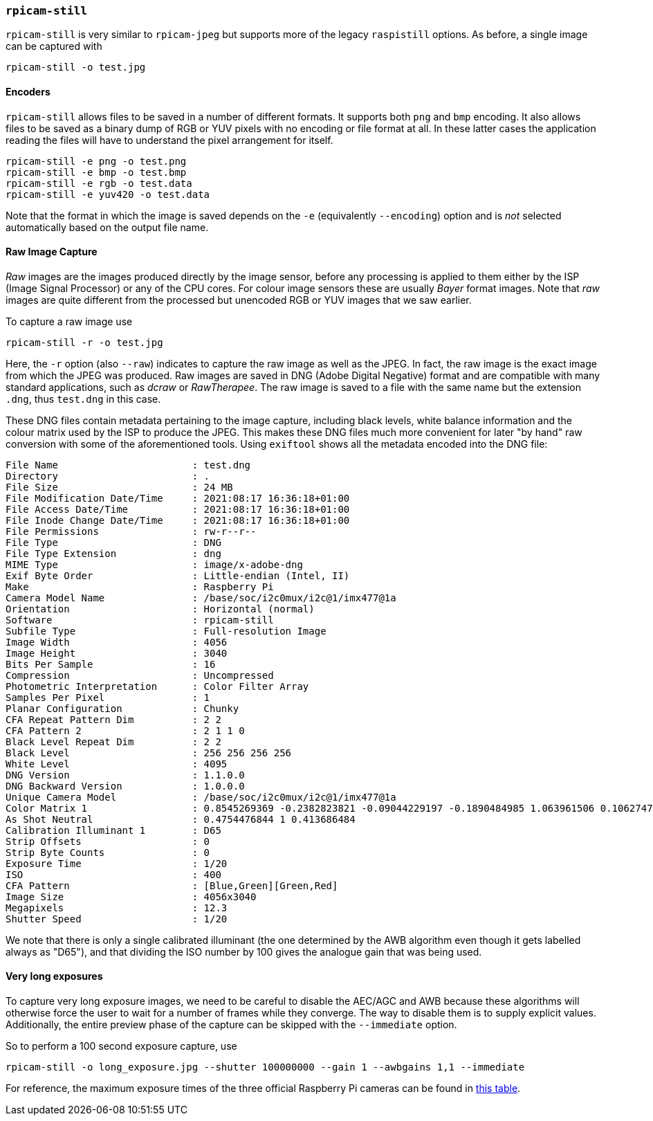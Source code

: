 === `rpicam-still`

`rpicam-still` is very similar to `rpicam-jpeg` but supports more of the legacy `raspistill` options. As before, a single image can be captured with

[,bash]
----
rpicam-still -o test.jpg
----

==== Encoders

`rpicam-still` allows files to be saved in a number of different formats. It supports both `png` and `bmp` encoding. It also allows files to be saved as a binary dump of RGB or YUV pixels with no encoding or file format at all. In these latter cases the application reading the files will have to understand the pixel arrangement for itself.

[,bash]
----
rpicam-still -e png -o test.png
rpicam-still -e bmp -o test.bmp
rpicam-still -e rgb -o test.data
rpicam-still -e yuv420 -o test.data
----
Note that the format in which the image is saved depends on the `-e` (equivalently `--encoding`) option and is _not_ selected automatically based on the output file name.

==== Raw Image Capture

_Raw_ images are the images produced directly by the image sensor, before any processing is applied to them either by the ISP (Image Signal Processor) or any of the CPU cores. For colour image sensors these are usually _Bayer_ format images. Note that _raw_ images are quite different from the processed but unencoded RGB or YUV images that we saw earlier.

To capture a raw image use

[,bash]
----
rpicam-still -r -o test.jpg
----

Here, the `-r` option (also `--raw`) indicates to capture the raw image as well as the JPEG. In fact, the raw image is the exact image from which the JPEG was produced. Raw images are saved in DNG (Adobe Digital Negative) format and are compatible with many standard applications, such as _dcraw_ or _RawTherapee_. The raw image is saved to a file with the same name but the extension `.dng`, thus `test.dng` in this case.

These DNG files contain metadata pertaining to the image capture, including black levels, white balance information and the colour matrix used by the ISP to produce the JPEG. This makes these DNG files much more convenient for later "by hand" raw conversion with some of the aforementioned tools. Using `exiftool` shows all the metadata encoded into the DNG file:

----
File Name                       : test.dng
Directory                       : .
File Size                       : 24 MB
File Modification Date/Time     : 2021:08:17 16:36:18+01:00
File Access Date/Time           : 2021:08:17 16:36:18+01:00
File Inode Change Date/Time     : 2021:08:17 16:36:18+01:00
File Permissions                : rw-r--r--
File Type                       : DNG
File Type Extension             : dng
MIME Type                       : image/x-adobe-dng
Exif Byte Order                 : Little-endian (Intel, II)
Make                            : Raspberry Pi
Camera Model Name               : /base/soc/i2c0mux/i2c@1/imx477@1a
Orientation                     : Horizontal (normal)
Software                        : rpicam-still
Subfile Type                    : Full-resolution Image
Image Width                     : 4056
Image Height                    : 3040
Bits Per Sample                 : 16
Compression                     : Uncompressed
Photometric Interpretation      : Color Filter Array
Samples Per Pixel               : 1
Planar Configuration            : Chunky
CFA Repeat Pattern Dim          : 2 2
CFA Pattern 2                   : 2 1 1 0
Black Level Repeat Dim          : 2 2
Black Level                     : 256 256 256 256
White Level                     : 4095
DNG Version                     : 1.1.0.0
DNG Backward Version            : 1.0.0.0
Unique Camera Model             : /base/soc/i2c0mux/i2c@1/imx477@1a
Color Matrix 1                  : 0.8545269369 -0.2382823821 -0.09044229197 -0.1890484985 1.063961506 0.1062747385 -0.01334283455 0.1440163847 0.2593136724
As Shot Neutral                 : 0.4754476844 1 0.413686484
Calibration Illuminant 1        : D65
Strip Offsets                   : 0
Strip Byte Counts               : 0
Exposure Time                   : 1/20
ISO                             : 400
CFA Pattern                     : [Blue,Green][Green,Red]
Image Size                      : 4056x3040
Megapixels                      : 12.3
Shutter Speed                   : 1/20
----
We note that there is only a single calibrated illuminant (the one determined by the AWB algorithm even though it gets labelled always as "D65"), and that dividing the ISO number by 100 gives the analogue gain that was being used.

==== Very long exposures

To capture very long exposure images, we need to be careful to disable the AEC/AGC and AWB because these algorithms will otherwise force the user to wait for a number of frames while they converge. The way to disable them is to supply explicit values. Additionally, the entire preview phase of the capture can be skipped with the `--immediate` option.

So to perform a 100 second exposure capture, use

`rpicam-still -o long_exposure.jpg --shutter 100000000 --gain 1 --awbgains 1,1 --immediate`

For reference, the maximum exposure times of the three official Raspberry Pi cameras can be found in xref:../accessories/camera.adoc#hardware-specification[this table].
